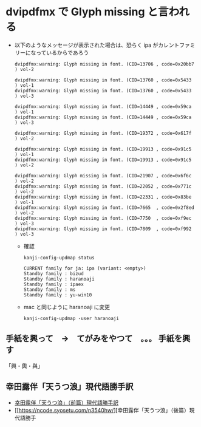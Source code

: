 * dvipdfmx で Glyph missing と言われる

- 以下のようなメッセージが表示された場合は、恐らく ipa がカレントファミリーになっているからであろう

    #+BEGIN_SRC
    dvipdfmx:warning: Glyph missing in font. (CID=13706 , code=0x20bb7 ) vol-2

    dvipdfmx:warning: Glyph missing in font. (CID=13760 , code=0x5433  ) vol-1
    dvipdfmx:warning: Glyph missing in font. (CID=13760 , code=0x5433  ) vol-3

    dvipdfmx:warning: Glyph missing in font. (CID=14449 , code=0x59ca  ) vol-1
    dvipdfmx:warning: Glyph missing in font. (CID=14449 , code=0x59ca  ) vol-3

    dvipdfmx:warning: Glyph missing in font. (CID=19372 , code=0x617f  ) vol-2

    dvipdfmx:warning: Glyph missing in font. (CID=19913 , code=0x91c5  ) vol-1
    dvipdfmx:warning: Glyph missing in font. (CID=19913 , code=0x91c5  ) vol-2

    dvipdfmx:warning: Glyph missing in font. (CID=21907 , code=0x6f6c  ) vol-2
    dvipdfmx:warning: Glyph missing in font. (CID=22052 , code=0x771c  ) vol-2
    dvipdfmx:warning: Glyph missing in font. (CID=22331 , code=0x83be  ) vol-1
    dvipdfmx:warning: Glyph missing in font. (CID=7665  , code=0x2f8ed ) vol-2
    dvipdfmx:warning: Glyph missing in font. (CID=7750  , code=0xf9ec  ) vol-3
    dvipdfmx:warning: Glyph missing in font. (CID=7809  , code=0xf992  ) vol-3
    #+END_SRC

  - 確認

    #+BEGIN_SRC
    kanji-config-updmap status
    #+END_SRC
    #+BEGIN_SRC
    CURRENT family for ja: ipa (variant: <empty>)
    Standby family : bizud
    Standby family : haranoaji
    Standby family : ipaex
    Standby family : ms
    Standby family : yu-win10
    #+END_SRC

 - mac と同じように haranoaji に変更

    #+BEGIN_SRC
    kanji-config-updmap -user haranoaji
    #+END_SRC

** 手紙を興って　→　てがみをやつて　。。。 手紙を興す

   「興・輿・與」

** 幸田露伴「天うつ浪」現代語勝手訳

- [[https://ncode.syosetu.com/n3823hs/][幸田露伴「天うつ浪」（前篇）現代語勝手訳]]
- [[https://ncode.syosetu.com/n3540hw/][幸田露伴「天うつ浪」（後篇）現代語勝手
